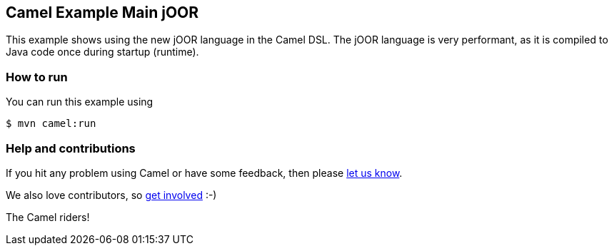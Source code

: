 == Camel Example Main jOOR

This example shows using the new jOOR language in the Camel DSL.
The jOOR language is very performant, as it is compiled to Java code once during startup (runtime).

=== How to run

You can run this example using

----
$ mvn camel:run
----

=== Help and contributions

If you hit any problem using Camel or have some feedback, then please
https://camel.apache.org/community/support/[let us know].

We also love contributors, so
https://camel.apache.org/community/contributing/[get involved] :-)

The Camel riders!
